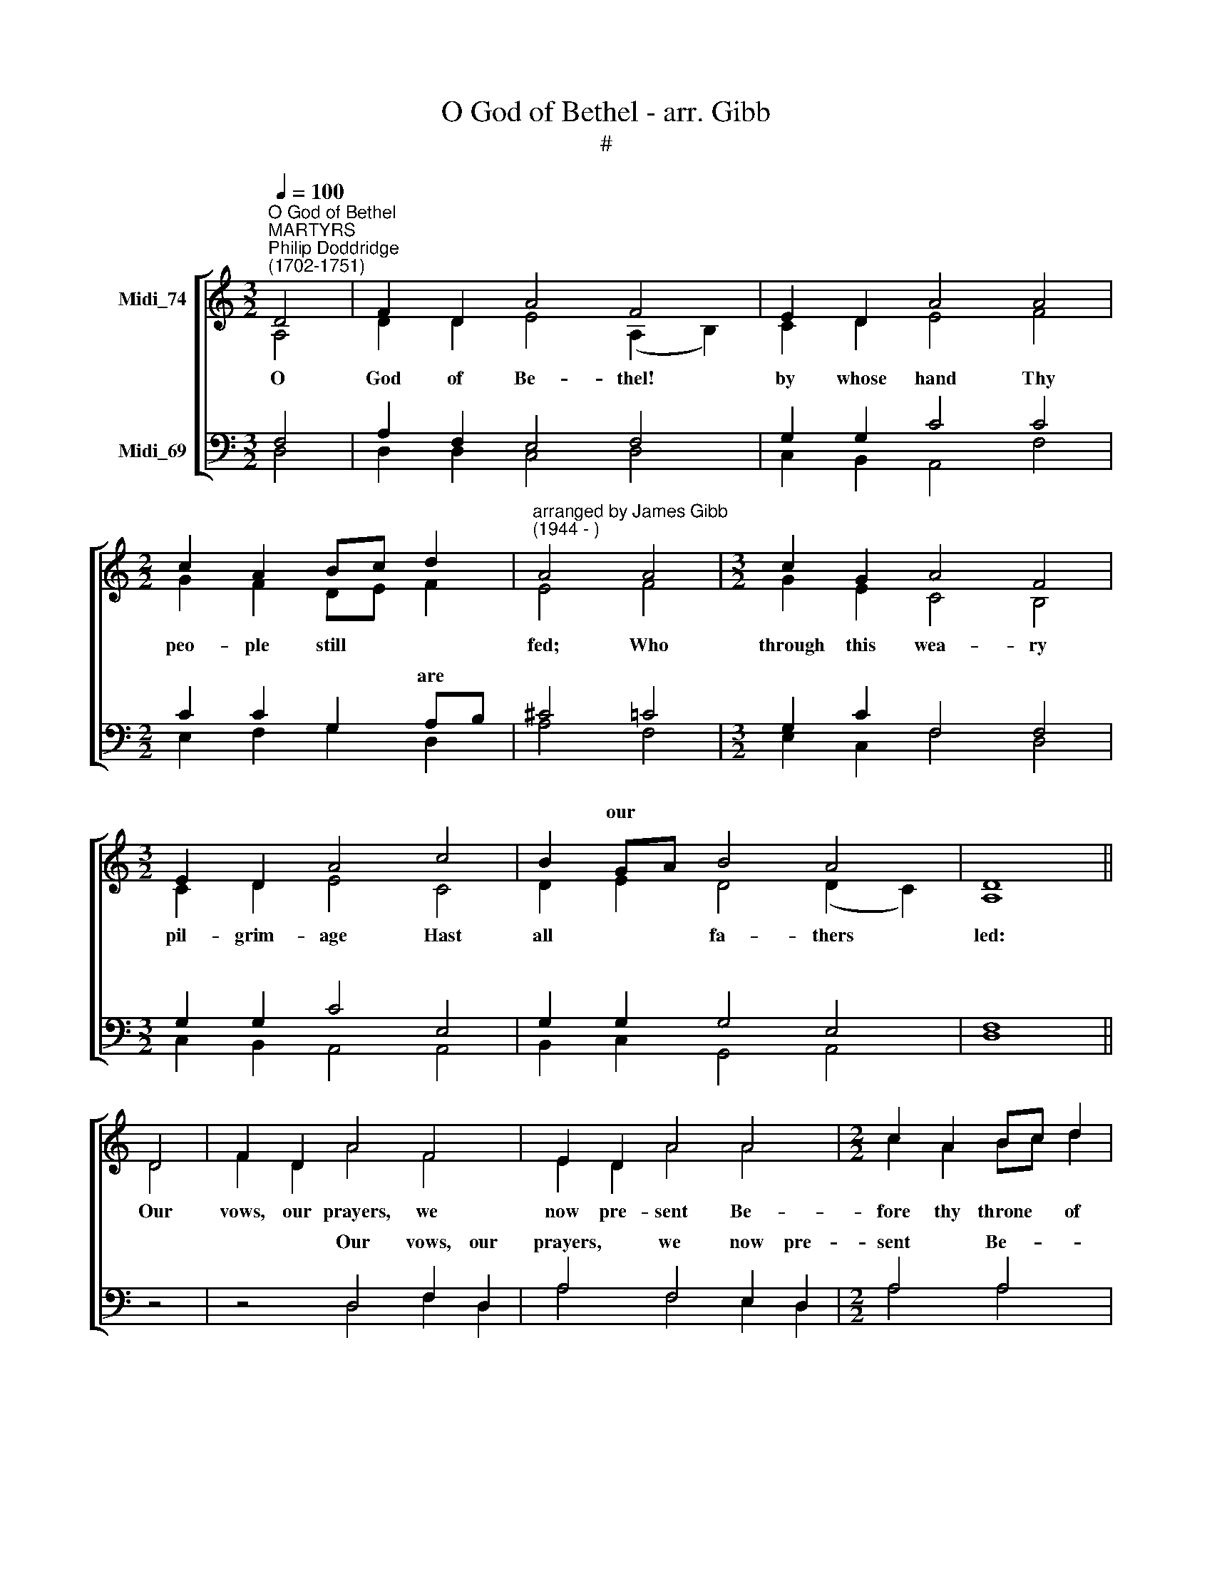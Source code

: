 X:1
T:O God of Bethel - arr. Gibb
T:#
%%score [ ( 1 2 ) ( 3 4 ) ]
L:1/8
Q:1/4=100
M:3/2
K:C
V:1 treble nm="Midi_74"
V:2 treble 
V:3 bass nm="Midi_69"
V:4 bass 
V:1
"^O God of Bethel""^MARTYRS""^Philip Doddridge\n(1702-1751)" D4 | F2 D2 A4 F4 | E2 D2 A4 A4 | %3
w: |||
[M:2/2] c2 A2 Bc d2 |"^arranged by James Gibb\n(1944 - )" A4 A4 |[M:3/2] c2 G2 A4 F4 | %6
w: |||
[M:3/2] E2 D2 A4 c4 | B2 GA B4 A4 | D8 || D4 | F2 D2 A4 F4 | E2 D2 A4 A4 |[M:2/2] c2 A2 Bc d2 | %13
w: |* our * * *||||||
 A4 A4 | c2 G2 A2 F2 |[M:3/2] E2 D2 A4 c4 |[M:3/2] B2 GA _B4 A4 | D4 z8 || D4 | F2 ED (A2 G2) F4 | %20
w: |||||||
 E2 D2 A4 A4 |[M:2/2] cB A2 Bc d2 | A4 A4 | c2 G2 A2 F2 |[M:3/2] E2 D2 A4 c4 | %25
w: |wand'\- * ring foot\- * steps|guide; Give||dai- ly bread, And|
[M:3/2] =B2 GA B4 A4 | D8 D4 |[M:2/2] F2 A2 d2 A2 |[M:3/2] _B2 c2 A4 A4 |[M:2/2] e2 d2 e2 A2 | %30
w: rai- ment * fit pro-|vide. *||||
[M:2/2] ^c4 d4 |[M:3/2] A2 G2 A4 d4 | A2 B2 ^c4 e4 |[M:2/2] df e2 d2 ^c2 | A8 | D4 F2 D2 | %36
w: |||souls * * * *||All praise to|
[M:2/2] A2 F2 E2 D2 | A4 A4 | c2 A2 Bc d2 | A4 A4 | c2 G2 A2 F2 | E2 D2 A4 | c4 B2 GA | _B4 A4 | %44
w: God the Fa- ther|be, All|praise to thee, * O|Son, All|praise, O Ho- ly|Ghost to thee,|While end- less *|a- ges|
 D8- | D8 |] %46
w: run.||
V:2
 A,4 | D2 D2 E4 (A,2 B,2) | C2 D2 E4 F4 |[M:2/2] G2 F2 DE F2 | E4 F4 |[M:3/2] G2 E2 C4 B,4 | %6
w: O|God of Be- thel! *|by whose hand Thy|peo- ple still * ~~~|fed; Who|through this wea- ry|
[M:3/2] C2 D2 E4 C4 | D2 E2 D4 (D2 C2) | A,8 || D4 | F2 D2 A4 F4 | E2 D2 A4 A4 | %12
w: pil- grim- age Hast|all * fa- thers *|led:|Our|vows, our prayers, we|now pre- sent Be-|
[M:2/2] c2 A2 Bc d2 | A4 A4 | c2 G2 A2 F2 |[M:3/2] E2 D2 A4 c4 |[M:3/2] B2 GA _B4 A4 | D4 z8 || %18
w: fore thy throne * of|grace: God|of our fa- thers!|be the God Of|their suc\- * ceed- ing|race.|
 A,4 | C2 A,2 C4 D4 | C2 B,2 C4 C4 |[M:2/2] E2 D2 G2 F2 | E4 F4 | E2 E2 F2 C2 | %24
w: Through|each per- plex- ing|path of life Our||||
[M:3/2] C2 B,2 C4 E4 |[M:3/2] D2 E2 D4 E4 | D8 D4 |[M:2/2] A,2 F2 F2 D2 |[M:3/2] G2 F2 E4 ^F4 | %29
w: |||||
[M:2/2] G2 D2 G2 F2 |[M:2/2] E4 F4 |[M:3/2] E2 D2 C4 A4 | E2 ^F2 E4 A4 |[M:2/2] G2 E2 ^F2 E2 | %34
w: |||||
 ^F8 | z8 |[M:2/2] D4 C2 D2 | E2 D2 E2 ^F2 | E4 (E2 ^F2) | ED ^C2 D2 D2 | C4 A,4 | C2 G,2 A,2 F2 | %42
w: |||||~ ~ ~ ~ ~|~ ~|~ ~ ~ ~|
 G2 F2 D2 D2 | _E2 D2 D4- | D4 ^C4 | A,8 |] %46
w: ~ ~ ~ while|end- less a\-|* ges|run.|
V:3
 F,4 | A,2 F,2 E,4 F,4 | G,2 G,2 C4 C4 |[M:2/2] C2 C2 G,2 A,B, | ^C4 =C4 |[M:3/2] G,2 C2 F,4 F,4 | %6
w: |||* * * are *||* * ~ ~|
[M:3/2] G,2 G,2 C4 E,4 | G,2 G,2 G,4 E,4 | F,8 || z4 | z4 D,4 F,2 D,2 | A,4 F,4 E,2 D,2 | %12
w: ~ ~ ~ ~|~ ~ ~ ~|~||Our vows, our|prayers, we now pre-|
[M:2/2] A,4 A,4 | C2 A,2 B,C D2 | A,4 A,4 |[M:3/2] C2 G,2 A,2 F,2 E,2 D,2 | %16
w: sent Be-|fore thy throne * of|grace: God|of our fa- thers! be the|
[M:3/2] G,4 G,4 A,2 G,A, | _B,2 A,2 F,8 || F,4 | F,2 F,2 A,4 A,4 | G,3 ^F, E,4 A,4 | %21
w: God Of their suc\- *|ceed- ing race.||||
[M:2/2] A,G, ^F,2 G,2 A,B, | ^C4 D4 | =C2 C2 C2 A,2 |[M:3/2] G,2 G,2 E,4 E,4 | %25
w: ||||
[M:3/2] G,2 G,2 G,4 E,4 | ^F,8 D,4 |[M:2/2] F,2 D,2 A,2 F,2 |[M:3/2] E,2 D,2 A,4 A,4 | %29
w: |* O|spread thy cov'- ring|wings a- round, Till|
[M:2/2] C2 A,2 B,C D2 |[M:2/2] A,4 A,4 |[M:3/2] C2 B,2 A,4 F,4 | E,2 D,2 A,4 C4 | %33
w: all our striv\- * ings|cease, And|at our Fa- ther's|loved a- bode Our|
[M:2/2] B,2 G,A, B,2 A,2 | D,8 | z8 |[M:2/2] F,4 A,2 B,2 | C2 D2 C2 A,2 | A,4 (E2 D2) | %39
w: * ar\- * rive in|peace.||All praise to|God the Fa- ther|be, All *|
 CD E2 ^FE D2 | E4 A,4 | C2 G,2 A,2 F,2 | C2 A,2 B,4 | _B,4 A,2 D2 | D4 A,4 | ^F,8 |] %46
w: praise * to thee, * O|Son, All|praise, O Ho- ly|Ghost, to thee,|While end- less|a- ges|run.|
V:4
 D,4 | D,2 D,2 C,4 D,4 | C,2 B,,2 A,,4 F,4 |[M:2/2] E,2 F,2 G,2 D,2 | A,4 F,4 | %5
w: |||||
[M:3/2] E,2 C,2 F,4 D,4 |[M:3/2] C,2 B,,2 A,,4 A,,4 | B,,2 C,2 G,,4 A,,4 | D,8 || z4 | %10
w: |||||
 z4 D,4 F,2 D,2 | A,4 F,4 E,2 D,2 |[M:2/2] A,4 A,4 | C2 A,2 B,C D2 | A,4 A,4 | %15
w: |||||
[M:3/2] C2 G,2 A,2 F,2 E,2 D,2 |[M:3/2] G,4 G,4 A,2 G,A, | _B,2 A,2 D,8 || D,4 | A,,2 D,2 E,4 D,4 | %20
w: |||||
 C,2 G,,2 A,,4 F,,4 |[M:2/2] A,,2 D,2 G,,2 D,2 | A,,4 D,4 | A,,B,, C,2 F,,G,, A,,_B,, | %24
w: |||us * each day * our *|
[M:3/2] C,2 G,,2 A,,4 A,,4 |[M:3/2] B,,2 C,2 G,,4 A,,4 | D,8 D,4 |[M:2/2] D,2 D,2 D,2 D,2 | %28
w: ||||
[M:3/2] ^C,2 D,2 A,,4 D,4 |[M:2/2] C,2 F,2 E,2 D,2 |[M:2/2] A,4 F,4 |[M:3/2] C,2 D,2 A,,4 D,4 | %32
w: ||||
 C,2 B,,2 A,,4 A,,4 |[M:2/2] B,,2 C,2 D,2 A,,2 | D,8 | z8 |[M:2/2] D,4 F,2 D,2 | A,2 F,2 E,2 D,2 | %38
w: ||||||
 A,4 A,4 | C2 A,2 B,C D2 | A,4 A,4 | C2 G,2 A,2 F,2 | E,2 D,2 G,4 | G,4 A,2 G,A, | _B,4 A,4 | %45
w: |||||||
 D,8 |] %46
w: |

